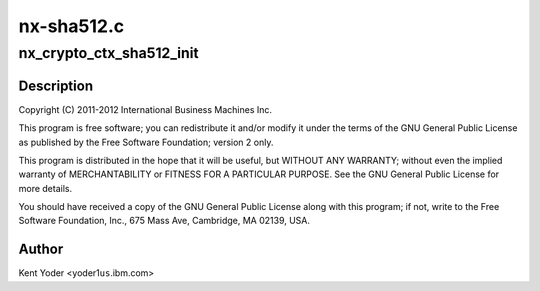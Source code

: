 .. -*- coding: utf-8; mode: rst -*-

===========
nx-sha512.c
===========


.. _`nx_crypto_ctx_sha512_init`:

nx_crypto_ctx_sha512_init
=========================

.. c:function:: int nx_crypto_ctx_sha512_init (struct crypto_tfm *tfm)

    512 routines supporting the Power 7+ Nest Accelerators driver

    :param struct crypto_tfm \*tfm:

        *undescribed*



.. _`nx_crypto_ctx_sha512_init.description`:

Description
-----------


Copyright (C) 2011-2012 International Business Machines Inc.

This program is free software; you can redistribute it and/or modify
it under the terms of the GNU General Public License as published by
the Free Software Foundation; version 2 only.

This program is distributed in the hope that it will be useful,
but WITHOUT ANY WARRANTY; without even the implied warranty of
MERCHANTABILITY or FITNESS FOR A PARTICULAR PURPOSE.  See the
GNU General Public License for more details.

You should have received a copy of the GNU General Public License
along with this program; if not, write to the Free Software
Foundation, Inc., 675 Mass Ave, Cambridge, MA 02139, USA.



.. _`nx_crypto_ctx_sha512_init.author`:

Author
------

Kent Yoder <yoder1\ ``us``\ .ibm.com>

